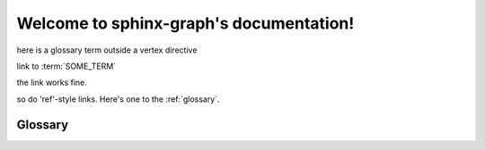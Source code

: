 Welcome to sphinx-graph's documentation!
========================================


here is a glossary term outside a vertex directive

link to :term:`SOME_TERM`

the link works fine.

so do 'ref'-style links. Here's one to the :ref:`glossary`.

.. vertex:: 001

   here is a glossary term inside a vertex directive

   link to :term:`SOME_TERM`

   the link doesn't work

   neither do regular links. Here's one to the :ref:`glossary`.


.. vertex:: 002
   :parents: 001

   .. note::

      nested directives seem to work fine

.. vertex:: 003
   :parents: 001, 002

   nested subheadings work fine too

   Subheading
   ----------

   subsection content


Glossary
--------


.. glossary::

    SOME_TERM
      Sphinx is a tool that makes it easy to create intelligent and beautiful docum
